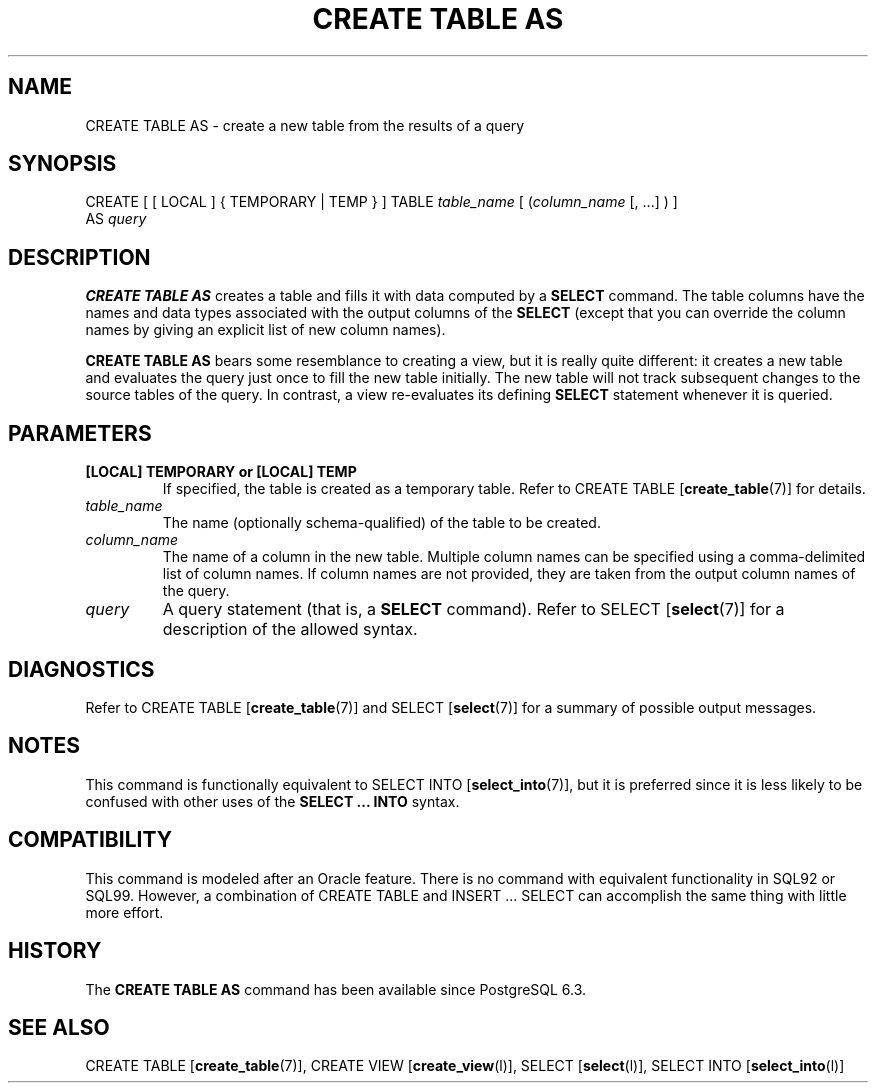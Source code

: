 .\\" auto-generated by docbook2man-spec $Revision: 1.25 $
.TH "CREATE TABLE AS" "7" "2002-11-22" "SQL - Language Statements" "SQL Commands"
.SH NAME
CREATE TABLE AS \- create a new table from the results of a query
.SH SYNOPSIS
.sp
.nf
CREATE [ [ LOCAL ] { TEMPORARY | TEMP } ] TABLE \fItable_name\fR [ (\fIcolumn_name\fR [, ...] ) ]
    AS \fIquery\fR
  
.sp
.fi
.SH "DESCRIPTION"
.PP
\fBCREATE TABLE AS\fR creates a table and fills it
with data computed by a \fBSELECT\fR command. The
table columns have the names and data types associated with the
output columns of the \fBSELECT\fR (except that you
can override the column names by giving an explicit list of new
column names).
.PP
\fBCREATE TABLE AS\fR bears some resemblance to
creating a view, but it is really quite different: it creates a new
table and evaluates the query just once to fill the new table
initially. The new table will not track subsequent changes to the
source tables of the query. In contrast, a view re-evaluates its
defining \fBSELECT\fR statement whenever it is
queried.
.SH "PARAMETERS"
.TP
\fB[LOCAL] TEMPORARY or [LOCAL] TEMP\fR
If specified, the table is created as a temporary table.
Refer to CREATE TABLE [\fBcreate_table\fR(7)] for details.
.TP
\fB\fItable_name\fB\fR
The name (optionally schema-qualified) of the table to be created.
.TP
\fB\fIcolumn_name\fB\fR
The name of a column in the new table. Multiple column names can
be specified using a comma-delimited list of column names. If
column names are not provided, they are taken from the output
column names of the query.
.TP
\fB\fIquery\fB\fR
A query statement (that is, a \fBSELECT\fR
command). Refer to
SELECT [\fBselect\fR(7)]
for a description of the allowed syntax.
.SH "DIAGNOSTICS"
.PP
Refer to CREATE TABLE [\fBcreate_table\fR(7)] and
SELECT [\fBselect\fR(7)]
for a summary of possible output messages.
.SH "NOTES"
.PP
This command is functionally equivalent to SELECT INTO [\fBselect_into\fR(7)], but it is preferred since it is less
likely to be confused with other uses of the \fBSELECT
\&... INTO\fR syntax.
.SH "COMPATIBILITY"
.PP
This command is modeled after an Oracle
feature. There is no command with equivalent functionality in
SQL92 or SQL99. However, a combination of CREATE
TABLE and INSERT ... SELECT can
accomplish the same thing with little more effort.
.SH "HISTORY"
.PP
The \fBCREATE TABLE AS\fR command has been available
since PostgreSQL 6.3.
.SH "SEE ALSO"
CREATE TABLE [\fBcreate_table\fR(7)], CREATE VIEW [\fBcreate_view\fR(l)], SELECT [\fBselect\fR(l)], SELECT INTO [\fBselect_into\fR(l)]


